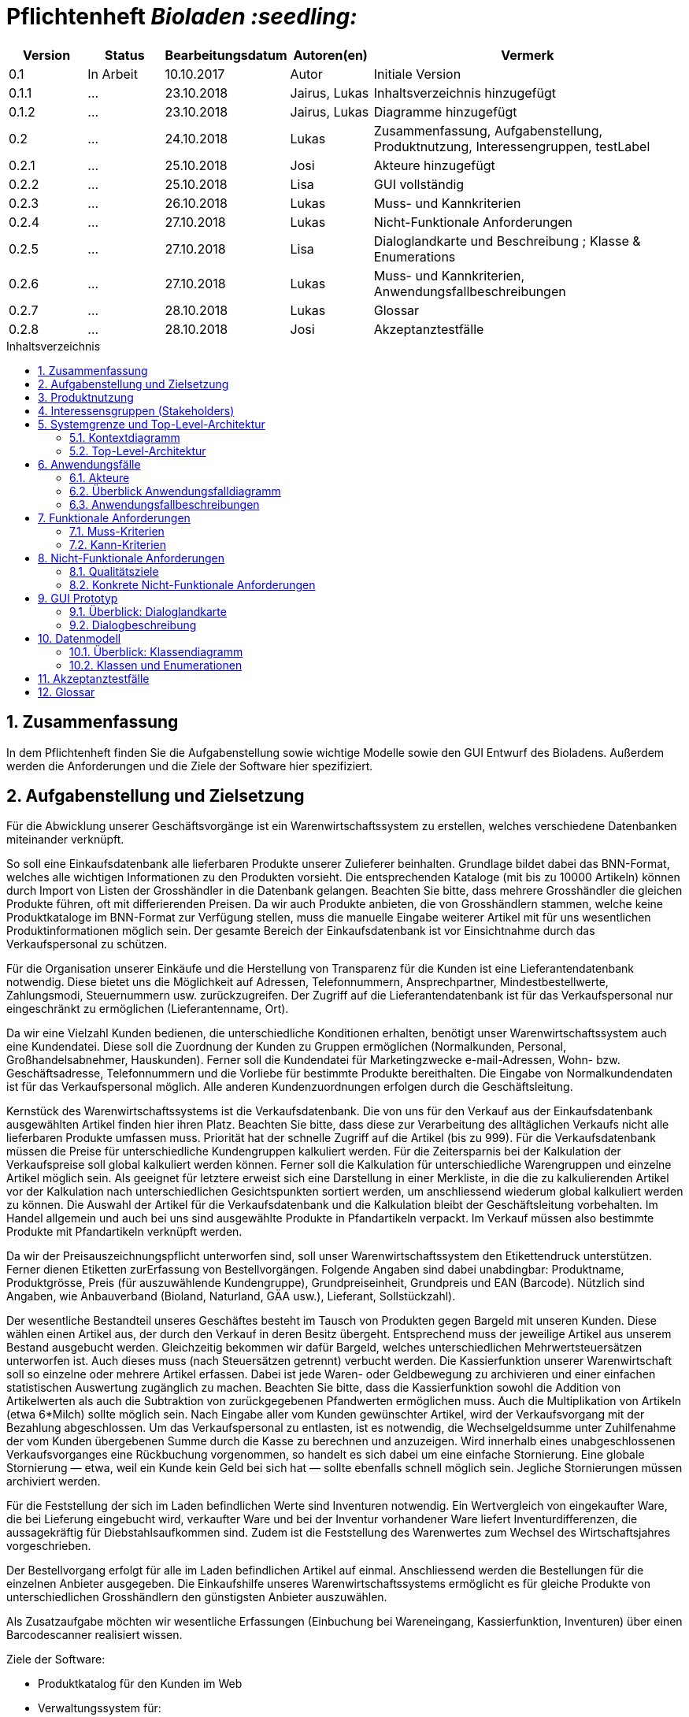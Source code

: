 // SETTINGS \\

:doctype: book

// -- Table of Contents

:toc:
:toclevels: 3
:toc-title: Inhaltsverzeichnis
:toc-placement!:

// -- Icons

ifdef::env-github[]

:caution-caption: :fire:
:important-caption: :exclamation:
:note-caption: :paperclip:
:tip-caption: :bulb:
:warning-caption: :warning:
endif::[]

ifdef::env-github[]
:status:
:outfilesuffix: .adoc
endif::[]

:sectanchors:
:numbered:

// -- Variables
:project_name: Bioladen :seedling:

= Pflichtenheft __{project_name}__

[options="header"]
[cols="1, 1, 1, 1, 4"]
|===
|Version | Status      | Bearbeitungsdatum   | Autoren(en) |  Vermerk

|0.1
| In Arbeit
| 10.10.2017
| Autor
| Initiale Version

|0.1.1
| ...
| 23.10.2018
| Jairus, Lukas
| Inhaltsverzeichnis hinzugefügt

|0.1.2
| ...
| 23.10.2018
| Jairus, Lukas
| Diagramme hinzugefügt

|0.2
|...
|24.10.2018
|Lukas
|Zusammenfassung, Aufgabenstellung, Produktnutzung, Interessengruppen, testLabel

|0.2.1
|...
|25.10.2018
|Josi
|Akteure hinzugefügt

|0.2.2
|...
|25.10.2018
|Lisa
|GUI vollständig

|0.2.3
|...
|26.10.2018
|Lukas
|Muss- und Kannkriterien

|0.2.4
|...
|27.10.2018
|Lukas
|Nicht-Funktionale Anforderungen

|0.2.5
|...
|27.10.2018
|Lisa
|Dialoglandkarte und Beschreibung ; Klasse & Enumerations

|0.2.6
|...
|27.10.2018
|Lukas
|Muss- und Kannkriterien, Anwendungsfallbeschreibungen

|0.2.7
|...
|28.10.2018
|Lukas
|Glossar

|0.2.8
|...
|28.10.2018
|Josi
|Akzeptanztestfälle
|===

toc::[]

== Zusammenfassung
In dem Pflichtenheft finden Sie die Aufgabenstellung sowie wichtige Modelle sowie den GUI Entwurf des Bioladens.
Außerdem werden die Anforderungen und die Ziele der Software hier spezifiziert.

== Aufgabenstellung und Zielsetzung

Für die Abwicklung unserer Geschäftsvorgänge ist ein Warenwirtschaftssystem zu
erstellen, welches verschiedene Datenbanken miteinander verknüpft.  +

So soll eine Einkaufsdatenbank alle lieferbaren Produkte unserer Zulieferer beinhalten.
Grundlage bildet dabei das BNN-Format, welches alle wichtigen Informationen zu den
Produkten vorsieht. Die entsprechenden Kataloge (mit bis zu 10000 Artikeln) können
durch Import von Listen der Grosshändler in die Datenbank gelangen. Beachten Sie
bitte, dass mehrere Grosshändler die gleichen Produkte führen, oft mit differierenden
Preisen. Da wir auch Produkte anbieten, die von Grosshändlern stammen, welche keine
Produktkataloge im BNN-Format zur Verfügung stellen, muss die manuelle Eingabe
weiterer Artikel mit für uns wesentlichen Produktinformationen möglich sein. Der
gesamte Bereich der Einkaufsdatenbank ist vor Einsichtnahme durch das
Verkaufspersonal zu schützen. +

Für die Organisation unserer Einkäufe und die Herstellung von Transparenz für die
Kunden ist eine Lieferantendatenbank notwendig. Diese bietet uns die Möglichkeit auf
Adressen, Telefonnummern, Ansprechpartner, Mindestbestellwerte, Zahlungsmodi,
Steuernummern usw. zurückzugreifen. Der Zugriff auf die Lieferantendatenbank ist für
das Verkaufspersonal nur eingeschränkt zu ermöglichen (Lieferantenname, Ort). +

Da wir eine Vielzahl Kunden bedienen, die unterschiedliche Konditionen erhalten,
benötigt unser Warenwirtschaftssystem auch eine Kundendatei. Diese soll die
Zuordnung der Kunden zu Gruppen ermöglichen (Normalkunden, Personal,
Großhandelsabnehmer, Hauskunden). Ferner soll die Kundendatei für Marketingzwecke
e-mail-Adressen, Wohn- bzw. Geschäftsadresse, Telefonnummern und die Vorliebe für
bestimmte Produkte bereithalten. Die Eingabe von Normalkundendaten ist für das
Verkaufspersonal möglich. Alle anderen Kundenzuordnungen erfolgen durch die
Geschäftsleitung. +

Kernstück des Warenwirtschaftssystems ist die Verkaufsdatenbank. Die von uns für den
Verkauf aus der Einkaufsdatenbank ausgewählten Artikel finden hier ihren Platz.
Beachten Sie bitte, dass diese zur Verarbeitung des alltäglichen Verkaufs nicht alle
lieferbaren Produkte umfassen muss. Priorität hat der schnelle Zugriff auf die Artikel (bis
zu 999). Für die Verkaufsdatenbank müssen die Preise für unterschiedliche
Kundengruppen kalkuliert werden. Für die Zeitersparnis bei der Kalkulation der
Verkaufspreise soll global kalkuliert werden können. Ferner soll die Kalkulation für
unterschiedliche Warengruppen und einzelne Artikel möglich sein. Als geeignet für
letztere erweist sich eine Darstellung in einer Merkliste, in die die zu kalkulierenden
Artikel vor der Kalkulation nach unterschiedlichen Gesichtspunkten sortiert werden, um
anschliessend wiederum global kalkuliert werden zu können. Die Auswahl der Artikel für
die Verkaufsdatenbank und die Kalkulation bleibt der Geschäftsleitung vorbehalten. Im
Handel allgemein und auch bei uns sind ausgewählte Produkte in Pfandartikeln verpackt.
Im Verkauf müssen also bestimmte Produkte mit Pfandartikeln verknüpft werden. +

Da wir der Preisauszeichnungspflicht unterworfen sind, soll unser
Warenwirtschaftssystem den Etikettendruck unterstützen. Ferner dienen Etiketten zurErfassung von Bestellvorgängen. Folgende Angaben sind dabei unabdingbar:
Produktname, Produktgrösse, Preis (für auszuwählende Kundengruppe),
Grundpreiseinheit, Grundpreis und EAN (Barcode). Nützlich sind Angaben, wie
Anbauverband (Bioland, Naturland, GÄA usw.), Lieferant, Sollstückzahl). +

Der wesentliche Bestandteil unseres Geschäftes besteht im Tausch von Produkten
gegen Bargeld mit unseren Kunden. Diese wählen einen Artikel aus, der durch den
Verkauf in deren Besitz übergeht. Entsprechend muss der jeweilige Artikel aus unserem
Bestand ausgebucht werden. Gleichzeitig bekommen wir dafür Bargeld, welches
unterschiedlichen Mehrwertsteuersätzen unterworfen ist. Auch dieses muss (nach
Steuersätzen getrennt) verbucht werden. Die Kassierfunktion unserer Warenwirtschaft
soll so einzelne oder mehrere Artikel erfassen. Dabei ist jede Waren- oder
Geldbewegung zu archivieren und einer einfachen statistischen Auswertung zugänglich
zu machen. Beachten Sie bitte, dass die Kassierfunktion sowohl die Addition von
Artikelwerten als auch die Subtraktion von zurückgegebenen Pfandwerten ermöglichen
muss. Auch die Multiplikation von Artikeln (etwa 6*Milch) sollte möglich sein. Nach
Eingabe aller vom Kunden gewünschter Artikel, wird der Verkaufsvorgang mit der
Bezahlung abgeschlossen. Um das Verkaufspersonal zu entlasten, ist es notwendig, die
Wechselgeldsumme unter Zuhilfenahme der vom Kunden übergebenen Summe durch
die Kasse zu berechnen und anzuzeigen. Wird innerhalb eines unabgeschlossenen
Verkaufsvorganges eine Rückbuchung vorgenommen, so handelt es sich dabei um eine
einfache Stornierung. Eine globale Stornierung — etwa, weil ein Kunde kein Geld bei
sich hat — sollte ebenfalls schnell möglich sein. Jegliche Stornierungen müssen
archiviert werden. +

Für die Feststellung der sich im Laden befindlichen Werte sind Inventuren notwendig.
Ein Wertvergleich von eingekaufter Ware, die bei Lieferung eingebucht wird, verkaufter
Ware und bei der Inventur vorhandener Ware liefert Inventurdifferenzen, die
aussagekräftig für Diebstahlsaufkommen sind. Zudem ist die Feststellung des
Warenwertes zum Wechsel des Wirtschaftsjahres vorgeschrieben. +

Der Bestellvorgang erfolgt für alle im Laden befindlichen Artikel auf einmal.
Anschliessend werden die Bestellungen für die einzelnen Anbieter ausgegeben. Die
Einkaufshilfe unseres Warenwirtschaftssystems ermöglicht es für gleiche Produkte von
unterschiedlichen Grosshändlern den günstigsten Anbieter auszuwählen. +

Als Zusatzaufgabe möchten wir wesentliche Erfassungen (Einbuchung bei
Wareneingang, Kassierfunktion, Inventuren) über einen Barcodescanner realisiert
wissen.


Ziele der Software:

- Produktkatalog für den Kunden im Web
- Verwaltungssystem für:
    * Angestellte
    * Bestellungen
    * Kunden
    * Verkäufe
    * Statistiken
- Repräsentation des Laden durch ein ansprechendes und intuitives Design im Web

== Produktnutzung
Das System wird hauptsächlich für die Verwaltung eines Bioladens genutzt.
Zusätzlich repräsentiert die Software den Laden auch im Web.

Dabei wird das System auf den Geräten im Bioladen laufen und im Internet(über den Browser) für die Kunden.
Das System wird dabei für die neueste Version folgender Browser optimiert, worüber es erreichbar ist:

- Mozilla Firefox
- Google Chrome

Die Nutzer, die das System am häufigsten nutzen werden, sind alle Leute, die sich über die Produkte des Bioladens informieren wollen.
Dabei wird nur typische Website Navigation vorausgesetzt.

Das Verkaufspersonal muss mit dem Umgang mit dem System vertraut gemacht werden, um an der Kasse effektiv arbeiten zu können.
Spezielle Vorkenntnisse sind hier aber auch nicht erforderlich.

Der Manager wird auch mit dem System vertraut gemacht und braucht auch keine weitere technische Erfahrung.

Alle Daten werden persistent in einer Datenbank gespeichert, wobei kein SQL Wissen vom Manager nötig ist.


== Interessensgruppen (Stakeholders)
Hier ist jede Gruppe gelistet, die irgendeinen Einfluss auf das Projekt hat.
Die Priorität 1-5 (niedrig-hoch) soll bei sich überschneidenden Zielen eine Entscheidungshilfe bieten.

[options="header"]
[cols="1,2,3,4"]
|===
|Name  |Priorität  |Beschreibung  |Ziele
|Manager des Bioladens  |5  |Der primäre Kunde des Projekts  | - Mehr Kunden anlocken +
- Vereinfacht den Prozess von Bestellungen, Inventur, Verkaufen, Nutzerverwaltung, etc.
|Kunden |3 |Sehen das System nur im Internet. Agieren sonst nicht direkt mit System. | - Gute Benutzer Erfahrung +
- Einfach zu bedienende Oberfläche im Browser
|Entwickler |3 |Leute, die das System entwicklen | - Einfache Erweiterbarkeit +
- Wenig Wartungsaufwand
|===

== Systemgrenze und Top-Level-Architektur

=== Kontextdiagramm
Das link:++https://github.com/st-tu-dresden-praktikum/swt18w43/blob/model/src/main/asciidoc/models/analysis/ContextDiagram.svg++[Kontextdiagramm] zeigt das geplante Software-System in seiner Umgebung. Zur Umgebung gehören alle Nutzergruppen des Systems und Nachbarsysteme. Die Grafik kann auch informell gehalten sein. Überlegen Sie sich dann geeignete Symbole. Die Grafik kann beispielsweise mit Visio erstellt werden. Wenn nötig, erläutern Sie diese Grafik.

image::models/analysis/ContextDiagram.svg[]

=== Top-Level-Architektur
Dokumentieren Sie ihre link:++https://github.com/st-tu-dresden-praktikum/swt18w43/blob/model/src/main/asciidoc/models/analysis/TopLevelArchitecture.svg++[Top-Level-Architektur] mit Hilfe eines Komponentendiagramm.

image::models/analysis/TopLevelArchitecture.svg[]

== Anwendungsfälle

=== Akteure

Akteure sind die Benutzer des Software-Systems oder Nachbarsysteme, welche darauf zugreifen. Dokumentieren Sie die Akteure in einer Tabelle. Diese Tabelle gibt einen Überblick über die Akteure und beschreibt sie kurz. Die Tabelle hat also mindestens zwei Spalten (Akteur Name und Kommentar).
Weitere relevante Spalten können bei Bedarf ergänzt werden.

// See http://asciidoctor.org/docs/user-manual/#tables
[options="header"]
[cols="1,4"]
|===
|Name |Beschreibung
|Kunden | Kunden interagieren mit dem System nur über die firmeneigene Website. Sie können die Produktliste der im Laden verfügbaren Produkte einsehen und sich zu den einzelnen Produkten
Produktinformationen anschauen. Sie können sich außerdem eine Merkliste erstellen, in der sie alle Produkte in der gewünschten Menge angeben können und das System ihnen
 einen daraufhin kalkulierten Gesamtpreis zurück gibt.
|Personal (Staff)| Das Personal interagiert mit dem System über die Kassenterminals im Bioladen. Es kann Waren zum Warenkorb hinzufügen und einen Gesamtpreis berechnen. Außerdem kann es Geld
kassieren und erfährt durch das System, wie viel Rückgeld der Kunde bekommt. Es kann außerdem Hauskunden zum System hinzufügen. Es hat außerdem beschränkten Zugriff auf die Lieferantendatenbank
(Lieferantenname, Ort). Das Personal kann außerdem einfache und globale Stornierungen vornehmen.
|Manager | Der Manager hat zusätzlich zu den Berechtigungen des Personals noch einige verwaltungstechnische Möglichkeiten. Er hat Zugriff auf einen Bestellassistenten, der ihm hilft
den günstigsten Preis für zu bestellende Produkte zu finden und beim Bestellvorgang unterstützt. Er bekommt außerdem eine Übersicht über die im Lager und im Laden gelagerten Produkte
und kann für die Inventur eine Liste bereitstellen. Wenn es bei dieser zu Abweichungen vom tatsächlichen Bestand kommt, kann er diesen aktualisieren. Er kann zusätzlich zu den
Hauskunden auch Großkunden und Personal verwalten (Neue hinzufügen, Daten aktualisieren, Kunden/Personal löschen).

|===

=== Überblick Anwendungsfalldiagramm
link:++https://github.com/st-tu-dresden-praktikum/swt18w43/blob/model/src/main/asciidoc/models/analysis/UseCase.svg++[Anwendungsfall-Diagramm], das alle Anwendungsfälle und alle Akteure darstellt

image::models/analysis/UseCase.svg[]

=== Anwendungsfallbeschreibungen
Dieser Unterabschnitt beschreibt die Anwendungsfälle. In dieser Beschreibung müssen noch nicht alle Sonderfälle und Varianten berücksichtigt werden. Schwerpunkt ist es, die wichtigsten Anwendungsfälle des Systems zu finden. Wichtig sind solche Anwendungsfälle, die für den Auftraggeber, den Nutzer den größten Nutzen bringen.
Für komplexere Anwendungsfälle ein UML-Sequenzdiagramm ergänzen.
Einfache Anwendungsfälle mit einem Absatz beschreiben.
Die typischen Anwendungsfälle (Anlegen, Ändern, Löschen) können zu einem einzigen zusammengefasst werden.

image::models/analysis/SequenceDiagrams/SequenceDiagram1.svg[title="Einkauf mit Pfandrückgabe"]

[options="header"]
[cols="^1h,3"]
|===

|ID
|UC0010
|Name
|Einkauf mit Pfandrückgabe

|Beschreibung
|Ein Kunde sollte einkaufen können und das Wechselgeld dabei erhalten. Außerdem muss der Einkauf geloggt werden

|Akteure
|Kunde, Verkaufspersonal

|Auslöser
|Kunde geht mit seinen Produkten zur Kasse

|Vorbedingungen
|Kunde hat sich Produkte ausgesucht, die er kaufen möchte

|Wichtigste Schritte
|1. Kunden ID wird eingegeben +
2. Waren werden eingescannt +
3. Alles wird geloggt +
4. Gesamtpreis wird berechnet +
5. Wechselgeld wird berechnet

|Erweitert
|Nur von Kunden mit Kundenkarte (Hauskunden) werden die Vorlieben gespeichert -> geloggt

|Funktionale Anforderung
|#F002, #F004, #F009, #F010, #F011, #F013, #F023

|===



image::models/analysis/SequenceDiagrams/SequenceDiagram2.svg[title="Erstellen von Merklisten"]

[options="header"]
[cols="^1h,3"]
|===

|ID
|UC0020
|Name
|Erstellen von Merklisten

|Beschreibung
|Ein Kunde ist in der Lage online eine Merkliste zu erstellen. Dabei wird der Gesamtpreis der Artikel angezeigt. -> Allerdings ohne Bestellfunktion

|Akteure
|Kunde

|Auslöser
|Kunde fügt online ein Produkt seinem Merkzettel hinzu

|Vorbedingungen
|Kunde ist auf der Website

|Wichtigste Schritte
|1. Produkt hinzufügen +
2. Berechnung von allen Artikeln im Warenkorb +
3. Ausgeben der Summe der Preise von Artikeln im Warenkorb

|Erweitert
|keine

|Funktionale Anforderung
|#F008

|===



image::models/analysis/SequenceDiagrams/SequenceDiagram3.svg[title="Nachbestellen mit OrderAssistant"]

[options="header"]
[cols="^1h,3"]
|===

|ID
|UC0030
|Name
|Nachbestellen mit OrderAssistant

|Beschreibung
|Der Manager bestellt Produkte über den Einkaufsassistenten

|Akteure
|Manager

|Auslöser
|Manager klickt auf den Reiter Bestellung und füllt Felder mit Produktnamen und Anzahl aus

|Vorbedingungen
|Der Manager ist eingeloggt

|Wichtigste Schritte
|1. Manager gibt Produkte und Anzahl ein +
2. Mindestbestellmenge wird überprüft und der günstigste Preis ausgegeben
3. Manager sucht sich das Angebot seiner Wahl aus
4. Einkaufshilfe sendet E-Mails an die Großhändler

|Erweitert
|Nur der Manager kann diese Funktion nach dem Einloggen benutzen

|Funktionale Anforderung
|#F001, #F021

|===



image::models/analysis/SequenceDiagrams/SequenceDiagram4.svg[title="Hinzufügen von Produkten zur OrderableProducts Liste"]

[options="header"]
[cols="^1h,3"]
|===

|ID
|UC0040
|Name
|Hinzufügen von Produkten zur OrderableProducts Liste

|Beschreibung
|Der Manager möchte neue Produkte hinzufügen über eine BNN-Liste und manuell

|Akteure
|Manager

|Auslöser
|Manager klickt auf "BNN Listen importieren" oder "Produkt manuell hinzufügen" im Verwaltungs-Reiter

|Vorbedingungen
|Der Manager ist eingeloggt

|Wichtigste Schritte
|1. Der Manager gibt eine BNN-Liste ein +
2. Der Manager gibt ein Produkt manuell ein +
3. Das Produkt wird zur Datenbank hinzugefügt

|Erweitert
|Nur der Manager kann diese Funktion nach dem Einloggen nutzen

|Funktionale Anforderung
|#F001, #F022

|===



image::models/analysis/SequenceDiagrams/SequenceDiagram5.svg[title="Hinzufügen von Kunden und das Bearbeiten des Kundentyps"]

[options="header"]
[cols="^1h,3"]
|===

|ID
|UC0050
|Name
|Hinzufügen eines Kunden und das Bearbeiten des Kundentyps

|Beschreibung
|Der Manager fügt einen neuen Kunden hinzu und legt dessen Typ fest

|Akteure
|Manager

|Auslöser
|Der Manager klickt auf "User hinzufügen" im Verwaltungs-Reiter

|Vorbedingungen
|Der Manager ist eingeloggt

|Wichtigste Schritte
|1. Manager gibt die Daten des neuen Kunden ein +
2. Manager legt den Typ des Kunden fest

|Erweitert
|Nur der Manager kann diese Funktion nach dem Einloggen nutzen

|Funktionale Anforderung
|#F001

|===



== Funktionale Anforderungen

=== Muss-Kriterien

[options="header"]
[cols="^1h,1,3"]
|===

|ID
|Name
|Beschreibung

|#F001
|Funktionen der Datenbank
|- Sortieren +
- Suche +
- Hinzufügen +
- Entfernen

|#F002
|Archivierung
|Einkäufe, Verkäufe, Stornierungen, etc. müssen in einem Log archiviert werden

|#F003
|Bestand anzeigen
|Der aktuelle Bestand von Produkten im Lager muss dem Manager angezeigt werden

|#F004
|Speicherung von Vorlieben
|Es werden die Vorlieben von Hauskunden (Kunden mit Kundenkarte gespeichert)

|#F005
|Gewinnprozentsatz
|Der Manager kann den Prozentsatz für die Gewinnberechnung für die Produktpreise ändern

|#F006
|Ausstellungsfläche
|Es können nur 999 Produkte im Laden ausgestellt werden

|#F007
|Größe Einkaufsdatenbank
|Es können bis zu 10000 Artikel in der Einkaufdatenbank sein

|#F008
|Online Merkzettel
|Es gibt einen online Merkzettel für Kunden (ohne Bestellfunktion)

|#F009
|Entfernen von Produkten aus dem Inventar
|Produkte müssen aus dem Bestand entfernt werden, sobald sie im Warenkorb sind

|#F010
|Preiskalkulation
|Der endgültige Preis wird an der Kasse global kalkuliert

|#F011
|Sortierung im Warenkorb
|Die Produkte im Warenkorb müssen nach Kategorien sortiert werden

|#F012
|Etiketterstellung
|- Pro Produkt muss ein Etikett erstellt werden +
- Man kann für alle Produkte auf einmal die Etikette drucken lassen

|#F013
|Informationen im Warenkorb
|Im Warenkorb wird Anzahl und Kilopreis von Produkten angezeigt

|#F014
|Steuerabgaben
|Steuerabgaben werden extra berechnet -> nicht in den Profit

|#F015
|Statistik
|Es muss eine statistische Auswertung von Verkäufen etc. in Tabellen und Diagrammen geben

|#F016
|Stornierungen
|Es muss eine einfache und eine globale Stornierung an der Kasse möglich sein

|#F017
|Inventur
|Nach der Inventur muss der Lagerbestand wenn nötig angepasst werden können

|#F018
|Wirtschaftsjahr
|Es muss nach Ende eines Wirtschaftsjahres der Warenwert festgestellt werden können

|#F019
|Lieferungsübersicht
|Es muss eine Übersicht von den bestellten Lieferungen geben

|#F020
|Lieferprobleme
|- Falls ein Lieferant nicht mehr liefert, müssen diese Produkte angepasst werden können +
- Es kann sein, dass Lieferungen Probleme haben und nicht ankommen. Die muss abgefangen werden

|#F021
|Mindestbestellmenge
|Es gibt eine Mindestbestellmenge für jedes Produkt bei Händlern

|#F022
|Produkte hinzufügen
|- Produkte können manuell hinzugefügt werden +
- Produkte können über eine BNN-Liste importiert werden

|#F023
|Pfand
|Kunden können Pfand abgeben

|===




=== Kann-Kriterien

[options="header"]
[cols="^1h,1,3"]
|===

|ID
|Name
|Beschreibung

|#F101
|Ablaufdatum
|Es gibt ein Ablaufdatum für Produkte

|#F102
|Sonderaktionen
|Es kann Sonderaktionen geben

|#F103
|Zurückhalten bei Stornierung
|Bei einer globalen Stornierung können die Produkte für den Kunden zurückgehalten werden

|#F104
|Mindestbestellwert
|Es gibt außerdem einen Mindestbestellwert bei Händlern

|===

== Nicht-Funktionale Anforderungen

=== Qualitätsziele

In der nachfolgenden Tabelle wird dokumentiert, welche Qualitätsziele von der Software erfüllt werden müssen.
Außerdem wird die Priorität der einzelnen Ziele festgehalten. (1 - unwichtig  ->  5 - sehr wichtig)

[options="header"]
[cols="2h,^1,^1,^1,^1,^1"]
|===
|Qualitätsziel
|1
|2
|3
|4
|5

|Wartbarkeit (Maintainability)
|
|
|X
|
|

|Erweiterbarkeit (Extensibility)
|
|
|
|
|X

|Benutzbarkeit (Usability)
|
|
|X
|
|

|Anpassbarkeit (Scalability)
|X
|
|
|
|

|Zuverlässigkeit (Reliability)
|
|
|
|
|X

|Sicherheit (Security)
|
|
|
|X
|

|Geschwindigkeit (Performance)
|
|
|
|X
|

|===

=== Konkrete Nicht-Funktionale Anforderungen

[options="header"]
[cols="1,2"]
|===

|Name
|Beschreibung

|Verfügbarkeit
|Das System sollte möglichst zu den Ladenzeiten immer verfügbar sein, damit Verkäufe durch die Kasse abgeschlossen werden können.

|Sicherheit
|Die Passwörter der Mitarbeiter (vor allem vom Manager) sollten gesichert sein (nur in Hash Werten gespeichert).

|Geschwindigkeit
|Das System sollte möglichst schnell sein, damit die vielen Produkte dem Nutzer in annehmbarer Zeit präsentiert werden können
und keine lange Wartezeiten an der Kasse auftreten.

|===


== GUI Prototyp

In diesem Kapitel befindet sich ein visueller Entwurf der Anwendnung, der die Navigations- und Dialog-Möglichkeiten darstellt

HINWEIS: Es handelt sich hier nur um einen Prototyp, daher können einige Funktionen und Layouts angepasst werden.

[[start_image]]
image::GUI_Entwurf/startseite.PNG[startseite, 100%, 100%, pdfwidth=100%, title= "Startseite von {project_name}", align=center]


[[produktuebersicht_image]]
image::GUI_Entwurf/produktuebersicht_kunde.PNG[Produktübersicht, 100%, 100%, pdfwidth=100%, title= "Produktübersicht von {project_name} aus Sicht des Kunden", align=center]


[[produktinfo_image]]
image::GUI_Entwurf/produktinfo.PNG[Produktinfo, 100%, 100%, pdfwidth=100%, title= "Produktinformationen für die einzelnen Produkte in {project_name}", align=center]


[[merkliste_image]]
image::GUI_Entwurf/merkliste.PNG[Merkliste, 100%, 100%, pdfwidth=100%, title= "Merkliste in {project_name}", align=center]


[[login_image]]
image::GUI_Entwurf/loginstart.PNG[Login, 100%, 100%, pdfwidth=100%, title= "Loginseiten für Personal in {project_name}", align=center]


[[erfolgreicherlogin_image]]
image::GUI_Entwurf/login.PNG[Mangaer eingeloggt, 100%, 100%, pdfwidth=100%, title= "erfolgreicher Login für Manager in {project_name}", align=center]


[[produktuebersichtmanager_image]]
image::GUI_Entwurf/produktuebersicht.PNG[Produktübersicht, 100%, 100%, pdfwidth=100%, title= "Produktübersicht aus Sicht des Managers in {project_name}", align=center]


[[verwaltung_image]]
image::GUI_Entwurf/verwaltung.PNG[Verwaltung, 100%, 100%, pdfwidth=100%, title= "Verwaltungsübersicht in {project_name}", align=center]


[[userhin_image]]
image::GUI_Entwurf/user_hinzufuegen.PNG[Userhinzufuegen, 100%, 100%, pdfwidth=100%, title= "neue Kundenkatei in {project_name} anlegen", align=center]


[[userver_image]]
image::GUI_Entwurf/user_verwalten.PNG[Userverwalten, 100%, 100%, pdfwidth=100%, title= "Nutzer verwalten in {project_name}", align=center]


[[bnn_image]]
image::GUI_Entwurf/bnn.PNG[BNN, 100%, 100%, pdfwidth=100%, title= "Ganze Listen im BNN-Format importieren in {project_name}", align=center]


[[produktmanuell_image]]
image::GUI_Entwurf/produkt_manuell.PNG[Produktmanuell, 100%, 100%, pdfwidth=100%, title= "Produkte manuell in die Datenbank hinzufügen in {project_name}", align=center]


[[kasse_image]]
image::GUI_Entwurf/kasse.PNG[Kasse, 100%, 100%, pdfwidth=100%, title= "Kassiersystem in {project_name}", align=center]


[[bestellung_image]]
image::GUI_Entwurf/bestellung.PNG[Bestellung, 100%, 100%, pdfwidth=100%, title= "Bestellsystem in {project_name}", align=center]


[[statistik_image]]
image::GUI_Entwurf/statistik.PNG[Statistik, 100%, 100%, pdfwidth=100%, title= "Statistikübersicht in {project_name}", align=center]


[[testlabel_image]]
image::testLabel.svg[Label, , 300px, pdfwidth=50%, title= "Entwurf eine Etikette für {project_name}", align=center]


TIP: Zur vollständig korrekten Anzeige wird die Schriftart „Lato“ benötigt


=== Überblick: Dialoglandkarte
Übersichtsdiagramm, von welcher Seite man welche erreichen kann. Dabei wurde sich am GUI-Entwurf orientiert.
In diesem Diagramm wurden farbliche Pfeile benutz um den Zugriff darzustellen. Orange steht hierbei nur die Zugriffmöglichenkeiten als Kunden; Blau die des Verkaufspersonal und grün ist der volle Zugriff, der für den Manager vorhergesehen ist. Bitte beachten Sie hierbei die Vererbungen ( z.B Manager kann alles machen, was das Verkaufspersonal auch kann usw.).
//Für jeden Dialog: Kurze textuelle Dialogbeschreibung eingefügt: Was soll der jeweilige Dialog? Was kann man damit tun? Überblick?- Maskenentwürfe (Screenshot, Mockup)-Maskenelemente (Ein/Ausgabefelder, Aktionen wie Buttons, Listen, …)-Evtl. Maskendetails, spezielle Widgets


[[dialog_image]]
image::models/analysis/guidiagramm.svg[Karte, 100%, 100%, pdfwidth=100%, title= "Dialoglandkarte  {project_name}", align=center]


=== Dialogbeschreibung
Hinweis: Die Spalte Figure bezieht sich auf die GUI
[options="header"]
[cols="^1h,2,3"]
|===
|Figure |Name  |Beschreibung  
|1  |Startseite des {project_name}  |Mithilfe der Navigationsleiste erreicht man die Produktübersicht, Merkliste und den Login für das Personal. Des Weiteren befindet sich nochmals ein größerer Button in der Mitte der Startseite, welche einen auch zur Produktübersicht bringt (für die intuitive Bedienung)
|2  |Produktübersicht für den Kunden  |Dort erhält der Kunde eine Übersicht, von allen Produkten, die zum Verkauf stehen. Mithilfe eines “Such”-Feldes, kann er nach speziellen Produkten su-chen. Außerdem kann er nach Kategorien und Preis sortieren. Mithilfe einer Checkbox, kann er gewünschte Artikel zur Merkliste hinzufügen (genaueres dazu bei Fig. 4). Klickt man links auf den Namen des Produktes, so kommt man zu der Produktinfo (siehe Fig. 3)+
Die Produktübersicht für das Personal (wenn dieser sich angemeldet hat) ent-hält außerdem die Option Label für Produkte zu drucken. Die Anzahl der Label kann man in kleine Felder (direkt hinter den Produkten) eingeben. Klickt das Personal auf den Button “alle”, so wird für jedes Produkt in der Liste die Anzahl der Labels auf 1 gesetzt. Mit dem Button “Auswahl drucken” wird die derzeitige Auswahl als PDF Datei generiert.
|3  |Produktinfo |Auf dieser Seite werden genauer Produktinformationen zu dem zuvor ange-klickten Produkt angezeigt. Mithilfe eines Buttons kann man jederzeit zur Pro-duktübersicht (2) zurückkehren.
|4  |Merkliste  |Hier erhält man eine Übersicht von allen Produkten, welche zuvor auf die Merkliste gesetzt wurden. Sollte diese leer sein, so befindet sich ein Informati-onstext auf dieser Seite, dass keine Produkte auf der Liste hinzugefügt worden.  Durch einen Klick auf den Button “Zurück zur Übersicht” kommt er, wie durch einen Klick auf die Navigationsleiste “Produktübersicht” zur “Produktübersicht”
In der Spalte Anzahl, kann der Nutzer die Anzahl seiner Produkte erhöhen. Es wird daraufhin eine Summe berechnet (evtl. Erst durch Hilfe des Buttons “Aktu-alisieren” aktualisiert). Sollte der Kunde ein Produkt komplett von der Merkliste streichen wollen, so kann er es mithilfe „von Merkliste entfernen“.
|5  |Login |Hier kann sich das Personal mit Hilfe seiner Daten in das System einloggen. Sollte dabei ein Fehler auftreten (Benutzer oder Passwort falsch), so erscheint eine Fehlermeldung unter den Eingabefeldern.
|6  |Erfolgreicher Login  |Sollte der Login erfolgreich sein, so wird die Person mit ihrem Namen begrüßt. Außerdem kann man sich nun auch ausloggen bzw. abmelden. In diesem Bei-spiel hat sich der Manager angemeldet. Daher hat er nun Zugriff zusätzlich auf Produktübersicht, Verwaltung, Kasse, Bestellung und Statistik in der Navigations-leiste. Sollte sich das Verkaufspersonal angemeldet haben, so hat dieser nur Zugriff auf Kasse und eingeschränkten Zugriff bei Verwaltung und Produktüber-sicht (mehr dazu unter Figure 8 und 7 ).
Loggt man per Navigationsleiste aus, so kommt man wieder zur Figure 1.
|7  |Produktübersicht im eingeloggten Zustand  |In der erweiterten Produktübersicht (hier aus Sicht des Managers) bleiben fast alle Features von Figure 2 erhalten, nur die Merkliste fällt weg. Für den Mana-gers kommt die Möglichkeit hinzu alle möglichen Produkte zu sehen und aus-zuwählen, welche Produkte für den Kunden sichtbar sind bzw. verkauft werden sollen. Dafür muss aber die Produkte im Lager vorhanden sein, deshalb kann der Manager den Lagebestand auch einsehen. Wie das Personal, hat der Mana-ger die Möglichkeit Labels zu generieren und die Kunden Produktinfos einzu-sehen (mehr dazu in Figure 2).
|8  |Verwaltungs-übersicht  |Dieses Bild zeigt einen Entwurf für die Verwaltungsübersicht für Personen und Produkten. Als Manager hat man vollen Zugriff auf die Verwaltung, d.h.  alle Optionen die in Figure 8 zu sehen sind. Die hier weißen dargestellten Buttons bringen den Manager zu der jeweilen Seite.
Das Verkaufspersonal sieht auf dieser Seite jedoch nur die Buttons: „User hin-zufügen“ und „Großhändler verwalten“.
|9  |Nutzer hinzufügen  |Auf dieser Seite kann das Personal neue Kundenkarteien erstellen.
Dafür sind die Eingaben: Geschlecht / Anrede , Vorname, Nachname, E-Mail, Telefonnummer und Kundenart. Wurde alles ausgefüllt, kann das Personal den Account mit dem Button „Account erstellen“. Danach werden die Textfelder zur Eingabe geleert.
Das Verkaufspersonal kann jedoch nur Hauskunden erstellen.
Diese Seite ist außerdem ähnlich zum „Großkunden hinzufügen“ und wurde deshalb nicht in einem extra Entwurf behandelt. Bei Großhändler fällt die Aus-wahlmöglichkeit der Kundenart weg.
Mit dem Button „Zurück zur Übersicht“ gelangt man wieder zur Figure 8.
|10 |Nutzer verwalten  |Der Manager hat hier die Möglichkeit alle Kundenkarteien zu sehen, zu sortie-ren nach verschiedenen Kriterien, diese zu löschen und das Passwort beim entsprechenden Personal zurückzusetzen, sollte dieser sein Passwort verges-sen haben. Ferner wird die User-ID links auch zu sehen sein.
Mit dem Button „Zurück zur Übersicht“ gelangt man wieder zur Figure 8.
|11 |BNN Listen im-portieren  |Sollte der Manger Produktlisten vom Großhändler bekommen, so kann er hier die Dateien importieren. 
|12 |Produkte manu-ell hinzufügen  |Ist keine BNN Liste vorhanden, kann der Manager Produkte mithilfe von Eingabefelder, wie auf dem Bild zu sehen, manuell eingeben und mit dem Button „Hinzufügen“ zur Produktdatenbank hinzufügen. Danach werden die Eingabefelder wieder geleert um eine schnellere manuelle Eingabe zu ermöglichen. 
|13 |Kasse  |Hier kann das Personal die Produkte, welche der Kunde kaufen möchte, abre-chen und damit vom Lagerbestand abziehen.
Links befindet sich dafür ein Eingabefeld für den Produktcode, darunter dafür ein Zahlenfeld. Rechts erhält das Personal eine Übersicht, über alle bereits hinzugefügten Waren. Mengen können direkt hinter den Produkten erhöht werden und gelöscht (einfach storniert) werden. Sollten alle Produkte gelöscht werden bzw. eine globale Stornierung erwünscht sein, gibt es dafür den Button „alles Löschen“. Die Kunden-ID kann auch mithilfe eines Eingabefeldes einge-geben werden. Unten rechts wird der Gesamtpreis ausgegeben. Mithilfe eines weiteren Eingabefeldes kann des erhaltenen Bargeldes eingeben werden vo-rauf daneben das entsprechende Rückgeld ausgegeben. 
|14 |Bestellsystem  |Mithilfe von zwei Eingabefeldern für Produktname und Menge, kann der Mana-ger nach Produkten suchen, die er Bestellen möchte. Nach der Eingabe werden die Such-Ergebnisse unterhalt in einer Tabelle ausgeben. Daraus kann sich der Manager seine gewünschten Produkte auswählen und zur Bestellübersicht hinzufügen. Mit dem Button „Bestellen“ werden die einzelnen Bestellungen an die Händler gesendet. 
|15 |Statistik  |Hier wird der Jahresumsatz, Gesamtlagerwert und weitere visuelle Statistiken für den Manager angezeigt.
|===

== Datenmodell

=== Überblick: Klassendiagramm
link:++https://github.com/st-tu-dresden-praktikum/swt18w43/blob/model/src/main/asciidoc/models/analysis/ClassAnalysisDiagram.svg++[UML-Analyseklassendiagramm]

image::models/analysis/ClassAnalysisDiagram.svg[]

=== Klassen und Enumerationen
Dieser Abschnitt stellt eine Vereinigung von Glossar und der Beschreibung von Klassen/Enumerationen dar. Jede Klasse und Enumeration wird in Form eines Glossars textuell beschrieben. Zusätzlich werden eventuellen Konsistenz- und Formatierungsregeln aufgeführt. +
Hinweis: für einfaches Verständis befinden sich hinter den englischsprachigen Begriffe die deutsche Übersetzung

// See http://asciidoctor.org/docs/user-manual/#tables
[options="header"]
|===
|Klasse/Enumeration |Beschreibung 
|Person                 |allgemeine Klasse für alle Person       
|Customer (Kunde)              |eine Art von Person      
|HouseCustomer (Hauskunde)        |eine spezielle Art vom Kunde , welche das Sytem nutzen (bekommen eigene Rabatte)  
|NormalCustomer (Normaler Kunde)                  |Art vom Kunden, welche auch als Laufkundschaft bezeichnet wird 
|MajorCustomer (Großabnehmer)        |Hauskunden, die große Menge an Produkten kaufen und daher einen anderen Rabatt bekommen         
|Staff (Personal )                  |Hauskunden mit Logindaten (eingeschränkte Zugriffsrechte) und Mitarbeiterrabatt (Hauskunden weil sie auch als Kunden einkaufen dürfen)
|Manager (Geschäftsleitung )                |Personal mit vollem Zugriff auf das System 
|UserList (Nutzerliste )                 |Übersicht aller gespreicherten Kunden und dessen Art
|Log    |speichert alle Verkäufe (Waren, Zeit etc.) und liefert damit alle für die Statistik benötigte Daten
|Statistic (Statistik )                 |gibt den Manager eine Übersicht über Gewinn, Wert der gelagerten Waren und verschiedener anderen Statistik in Diagramm 
|ShoppingCart (Einkaufswagen)   |dient zum hinzufügen von Waren , wird als  Merkliste genutzt und kann einfache summen daher berechnen
|CashierSystem (Kassen System)  |berechnet für das Verkaufspersonal den Gesamtpreis ( mit MWST und Rabatt), welche im Einkaufswagen liegen
|Product (Produkt)   |ein Teil der Produktliste, welche zum Einkaufswagen hinzugefügt werden kann
|ProductList (Produktliste) |Überklasse für Inventar und bestellbare Produkte, erbt von der Datenbank 
|Datebase (Datenbank )   |implementiert die  Suche und die eigentliche Datenbank 
|Inventory (Inventar)  |speichert die gelagerten Produkte 
|LabelGenerator (Etikettengenerator)  |erstellt Etiketten für Produkte, sowie Barcodes und QRCodes
|Distributor (Großhändler)  |einzelne Firma von den der {project_name} Produkte beziehen kann 
|DistributorList (Großhändler Liste)  |beinhaltet alle Großhändler 
|Order (Bestellung)  | speichert alle Bestellung und deren Status 
|OrderAssistant (Bestellungsassistent)  |hilft den Manager den günstigste Angebot bei den bestellbaren Produkten zu finden |
|===

== Akzeptanztestfälle
Mithilfe von Akzeptanztests wird geprüft, ob die Software die funktionalen Erwartungen und Anforderungen im Gebrauch erfüllt. Diese sollen und können aus den Anwendungsfallbeschreibungen und den UML-Sequenzdiagrammen abgeleitet werden. D.h., pro (komplexen) Anwendungsfall gibt es typischerweise mindestens ein Sequenzdiagramm (welches ein Szenarium beschreibt). Für jedes Szenarium sollte es einen Akzeptanztestfall geben. Listen Sie alle Akzeptanztestfälle in tabellarischer Form auf.
Jeder Testfall soll mit einer ID versehen werde, um später zwischen den Dokumenten (z.B. im Test-Plan) referenzieren zu können.

|===
|*ID* |*[AT0010]*
|Anwendungsfall |Einkauf mit Pfandrückgabe :domain_ref: <<[UC0010]>>
|Voraussetzung |Kunde sucht sich ein Produkt aus und geht zur Kasse
|Ereignis | Kunde gibt Kassierer Kundenkarte
|erwartetes Ergebnis | ID des Kunden wird gesetzt

|*ID* |*[AT0011]*
|Anwendungsfall |Einkauf mit Pfandrückgabe :domain_ref: <<[UC0010]>>
|Voraussetzung |Kunde sucht sich ein Produkt aus und geht zur Kasse
|Ereignis | Kassierer scannt Produkt
|erwartetes Ergebnis | Kasse zeigt Preis für das Produkt und entsprechende Kategorie an, Produkt wird aus dem Bestand entfernt

|*ID* |*[AT0012]*
|Anwendungsfall |Einkauf mit Pfandrückgabe :domain_ref: <<[UC0010]>>
|Voraussetzung |Kunde sucht sich ein Produkt aus und geht zur Kasse
|Ereignis | Kunde gibt Pfandflasche zurück
|erwartetes Ergebnis | Kasse zieht Pfandbetrag von Gesamtbetrag ab

|*ID* |*[AT0013]*
|Anwendungsfall |Einkauf mit Pfandrückgabe :domain_ref: <<[UC0010]>>
|Voraussetzung |alle Waren des Kunden wurden eingescannt und alle Pfandflaschen zurückgegeben
|Ereignis | Kassierer beendet das Scannen
|erwartetes Ergebnis | System berechnet Gesamtbetrag, zieht Rabatte ab, kalkuliert MwSt., subtrahiert Pfand von Endpreis, Kasse zeigt Ergebnis an

|*ID* |*[AT0014]*
|Anwendungsfall |Einkauf mit Pfandrückgabe :domain_ref: <<[UC0010]>>
|Voraussetzung |Gesamtbetrag des Einkaufes wurde dem Kunden genannt
|Ereignis | Kassierer gibt vom Kunden erhaltenen Betrag an
|erwartetes Ergebnis | System zieht vom erhaltenen Betrag den zu Zahlenden Betrag ab, Kasse zeigt Rückgeldbetrag an, Transaktion wird geloggt

|*ID* |*[AT0015]*
|Anwendungsfall |Einkauf mit Pfandrückgabe :domain_ref: <<[UC0010]>>
|Voraussetzung |Rückgeld wurde ausgezahlt
|Ereignis | Kassierer beendet Einkaufsvorgang
|erwartetes Ergebnis | aktualisierte Vorlieben werden für Kundenkarte gespeichert, MwSt. wird von Gesamteinnahme gesondert, Einkauf wird geloggt
|===

|===
|*ID* |*[AT0020]*
|Anwendungsfall |erstellen einer Merkliste auf der Website :domain_ref: <<[UC0020]>>
|Voraussetzung |Kunde besucht Website
|Ereignis | Kunde fügt Produkt seiner Merkliste hinzu
|erwartetes Ergebnis | Produkt wird Merkliste hinzugefügt, Preis wird angezeigt, Produkt wird unter entsprechende Kategorie geschrieben

|*ID* |*[AT0021]*
|Anwendungsfall |erstellen einer Merkliste auf der Website :domain_ref: <<[UC0020]>>
|Voraussetzung |Kunde hat alle gewünschten Produkte zur Merkliste hinzugefügt
|Ereignis | Kunde drückt "aktualisieren"-Button
|erwartetes Ergebnis | Summe der Preise in der Merkliste wird addiert und ausgegeben, Anzahl aller Artikel in der Merkliste wird berechnet und ausgegeben
|===

|===
|*ID* | *[AT0030]*
|Anwendungsfall | Nachbestellen mit OrderAssistant :domain_ref: <<[UC0030]>>
|Voraussetzung |Manager öffnet OrderAssistant
|Ereignis | Manager gibt Name und Anzahl des gewünschten Produktes an
|erwartetes Ergebnis | System sucht Produkte mit eingegebenem Namen und gibt eine Liste zurück, OrderAssistent berechnet Preise für gewünschte Menge, Orderassistent ermittelt
Mindestbestellmenge und Händler, OrderAssistant zeigt alle Produkte samt Händler und Mindestbestellmenge an, die für die Bestellung infrage kommen und gibt Empfehlung dazu

|*ID* | *[AT0031]*
|Anwendungsfall | Nachbestellen mit OrderAssistant :domain_ref: <<[UC0030]>>
|Voraussetzung |Manager hat ein Ergebnis vom OrderAssistant vorgeschlagen bekommen
|Ereignis | Manager ändert Anzahl gewünschten Produktes
|erwartetes Ergebnis | OrderAssistant aktualisiert gewünschte Menge, berechnet Preis für gewünschte Menge neu, vergleicht erneut mit Mindestbestellmenge,
zeigt aktualisierte Liste mit möglichen Produkten samt Händler und Mindestbestellmenge an und gibt eine neue Empfehlung dazu

|*ID* | *[AT0032]*
|Anwendungsfall | Nachbestellen mit OrderAssistant :domain_ref: <<[UC0030]>>
|Voraussetzung |Manager hat ein Ergebnis vom OrderAssistant vorgeschlagen bekommen
|Ereignis | Manager wählt bevorzugten Händler aus
|erwartetes Ergebnis | OrderAssistent fügt gewähltes Produkt in gewünschter Menge zur Bestelliste hinzu

|*ID* | *[AT0033]*
|Anwendungsfall | Nachbestellen mit OrderAssistant :domain_ref: <<[UC0030]>>
|Voraussetzung |Manager hat alle gewünschten Produkte zur Bestellliste hinzugefügt
|Ereignis | Manager drückt auf "bestellen"
|erwartetes Ergebnis | OrderAssistent ordnet Bestellungen nach Händler, OrderAssistent sendet an jeden Händler, bei dem etwas bestellt wird, eine Email mit den
gewünschten Produkten
|===

|===
|*ID* | *[AT0040]*
|Anwendungsfall | Hinzufügen von Produkten zur OrderableProducts Liste :domain_ref: <<[UC0040]>>
|Voraussetzung |Manager hat Produktliste von einem Händler in BNN-Format, Manager ist auf Verwaltungsseite
|Ereignis | Manager wählt Produktliste aus und klickt auf "importieren"
|erwartetes Ergebnis | Produkte werden einzeln initialisiert und zur Einkaufsdatenbank hinzugefügt

|*ID* | *[AT0041]*
|Anwendungsfall | Hinzufügen von Produkten zur OrderableProducts Liste :domain_ref: <<[UC0040]>>
|Voraussetzung |Manager ist auf Verwaltungsseite
|Ereignis | Manager klickt auf "Produkt manuell hinzufügen" und gibt alle Daten zum Produkt an
|erwartetes Ergebnis | Produkt wird initialisiert und zur Einkaufsdatenbank hinzugefügt
|===

|===
|*ID* | *[AT0050]*
|Anwendungsfall | Hinzufügen von Kunden und bearbeiten des Kundentyps :domain_ref: <<[UC0050]>>
|Voraussetzung |Manager ist auf User-Verwaltungsseite
|Ereignis | Manager klickt auf "User hinzufügen", gibt die geforderten Daten an und klickt auf "Account erstellen"
|erwartetes Ergebnis | User wird erstellt und samt Name, Adresse, Emailadresse, Telefonnummer in Kundenkartei abgespeichert

|*ID* | *[AT0051]*
|Anwendungsfall | Hinzufügen von Kunden und bearbeiten des Kundentyps :domain_ref: <<[UC0050]>>
|Voraussetzung |Manager ist auf User-Verwaltungsseite und hat bereits einen neuen User erstellt
|Ereignis | Manager klickt "Kundentyp festlegen" und wählt aus, was für ein Kunde der User ist (Großkunde, Hauskunde, etc.)
|erwartetes Ergebnis | Dem User wird ein Kundentyp zugeordnet und eine ID wird erstellt
|===

== Glossar
Das Glossar beinhaltet eine Liste mit Begriffen, die in diesem Projekt benutzt werden.
Dies wird erstellt um Missverständnissen vorzubeugen.

:domain_ref: Siehe <<Klassen und Enumerationen>>

[options="header"]
[cols="^1h,3"]
|===

|Begriff
|Beschreibung

|Kunde
|Ein Kunde ist eine Person, welche bei uns im Laden einkauft und die Website anschauen kann +
{domain_ref}

|Manager
|Der Manager ist eine Person, welche vollen Zugriff auf das System hat und administrative Aufgaben ausführen kann +
{domain_ref}

|Produkt
|Produkte werden verkauft, vom Manager von Großhändlern/Lieferanten eingekauft und auf der Website angezeigt +
{domain_ref}

|Bestellung
|Eine Bestellung wird vom Manager getätigt und an die Großhändler/Lieferanten gesendet, welche uns dann die Produkte senden +
{domain_ref}

|Großhändler
|Ein Großhändler bietet uns Produkte zum Kauf an +
{domain_ref}

|Lieferant
|Wird teilweise als Synonym für Großhändler genutzt

|Inventar
|Der Inventar zeigt an, wie viele Produkte sich momentan in unserem Lager befinden +
{domain_ref}

|Ausstellungsfläche
|Die Ausstellungsfläche gibt an, wie viele Produkte im Laden zum Verkauf angeboten werden (max. 999) +
{domain_ref}

|Personal
|Das Personal/Verkaufspersonal bedient die Kasse +
{domain_ref}

|System
|Allgemeiner Begriff für das Softwaresystem, welches implementiert wird

|Warenkorb
|Im Warenkorb werden die Produkte gespeichert, welche ein Kunde an der Kasse kaufen möchte +
{domain_ref}

|Merkliste
|Die Merkliste ist der Warenkorb auf der Website online, welche allerdings nicht zum Verkauf benutzt wird

|BNN Liste
|BNN Listen beinhalten Produkte nach dem BNN Standard, welche von unserem System eingelesen werden können


|===
